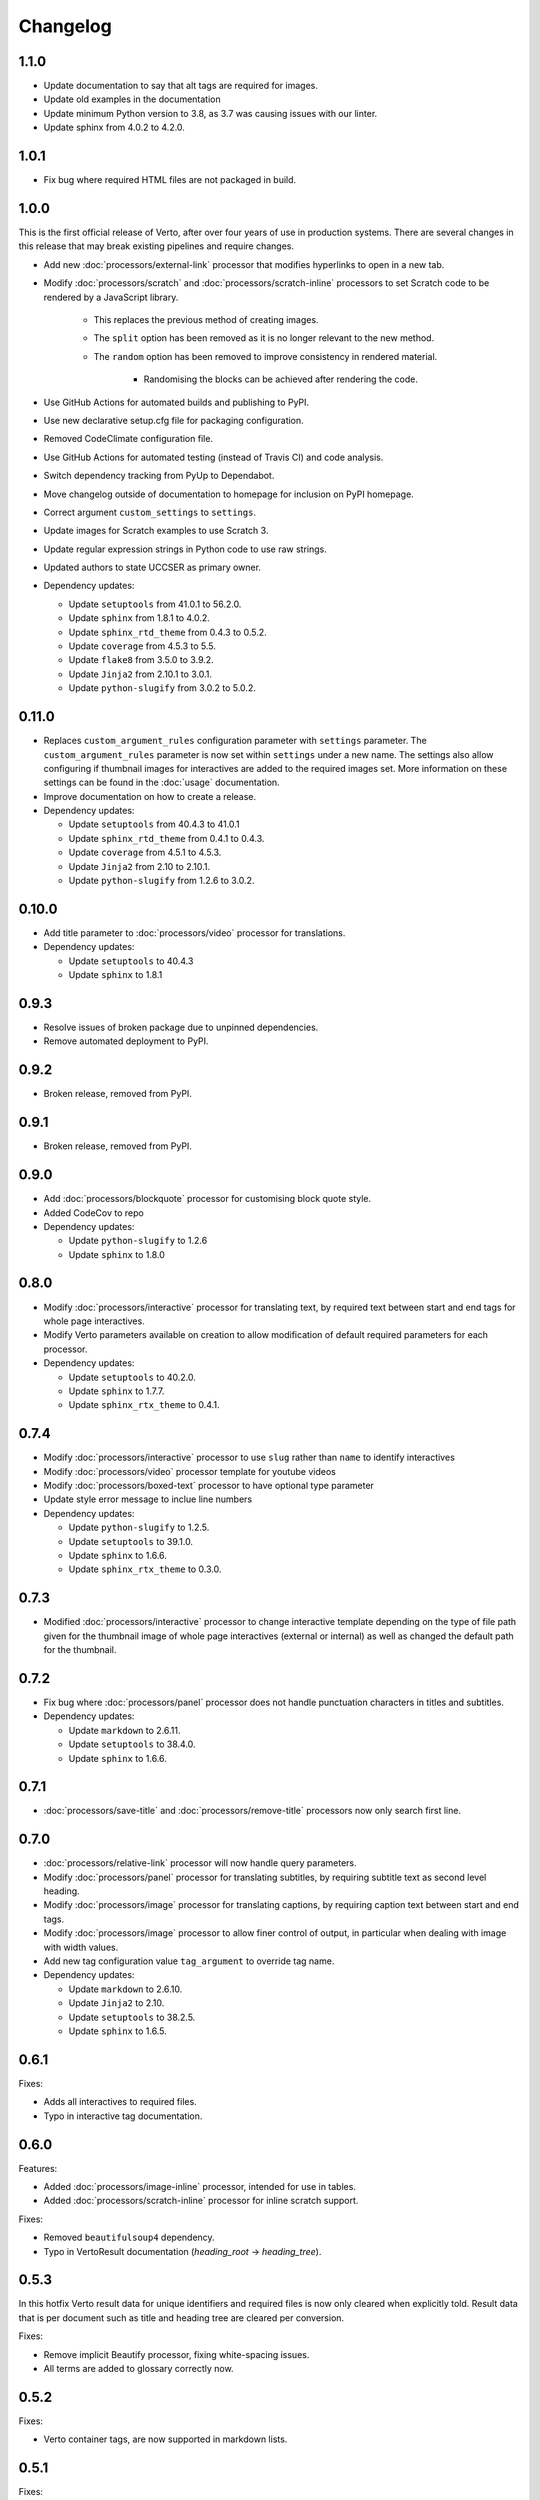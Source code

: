 Changelog
#######################################

1.1.0
=======================================

- Update documentation to say that alt tags are required for images.
- Update old examples in the documentation
- Update minimum Python version to 3.8, as 3.7 was causing issues with our linter.
- Update sphinx from 4.0.2 to 4.2.0.

1.0.1
=======================================

- Fix bug where required HTML files are not packaged in build.

1.0.0
=======================================

This is the first official release of Verto, after over four years of use in production systems.
There are several changes in this release that may break existing pipelines and require changes.

- Add new :doc:`processors/external-link` processor that modifies hyperlinks to open in a new tab.
- Modify :doc:`processors/scratch` and :doc:`processors/scratch-inline` processors to set Scratch code to be rendered by a JavaScript library.

    - This replaces the previous method of creating images.
    - The ``split`` option has been removed as it is no longer relevant to the new method.
    - The ``random`` option has been removed to improve consistency in rendered material.

        - Randomising the blocks can be achieved after rendering the code.

- Use GitHub Actions for automated builds and publishing to PyPI.
- Use new declarative setup.cfg file for packaging configuration.
- Removed CodeClimate configuration file.
- Use GitHub Actions for automated testing (instead of Travis CI) and code analysis.
- Switch dependency tracking from PyUp to Dependabot.
- Move changelog outside of documentation to homepage for inclusion on PyPI homepage.
- Correct argument ``custom_settings`` to ``settings``.
- Update images for Scratch examples to use Scratch 3.
- Update regular expression strings in Python code to use raw strings.
- Updated authors to state UCCSER as primary owner.
- Dependency updates:

  - Update ``setuptools`` from 41.0.1 to 56.2.0.
  - Update ``sphinx`` from 1.8.1 to 4.0.2.
  - Update ``sphinx_rtd_theme`` from 0.4.3 to 0.5.2.
  - Update ``coverage`` from 4.5.3 to 5.5.
  - Update ``flake8`` from 3.5.0 to 3.9.2.
  - Update ``Jinja2`` from 2.10.1 to 3.0.1.
  - Update ``python-slugify`` from 3.0.2 to 5.0.2.

0.11.0
=======================================

- Replaces ``custom_argument_rules`` configuration parameter with ``settings`` parameter. The ``custom_argument_rules`` parameter is now set within ``settings`` under a new name. The settings also allow configuring if thumbnail images for interactives are added to the required images set. More information on these settings can be found in the :doc:`usage` documentation.
- Improve documentation on how to create a release.
- Dependency updates:

  - Update ``setuptools`` from 40.4.3 to 41.0.1
  - Update ``sphinx_rtd_theme`` from 0.4.1 to 0.4.3.
  - Update ``coverage`` from 4.5.1 to 4.5.3.
  - Update ``Jinja2`` from 2.10 to 2.10.1.
  - Update ``python-slugify`` from 1.2.6 to 3.0.2.

0.10.0
=======================================

- Add title parameter to :doc:`processors/video` processor for translations.
- Dependency updates:

  - Update ``setuptools`` to 40.4.3
  - Update ``sphinx`` to 1.8.1

0.9.3
=======================================
- Resolve issues of broken package due to unpinned dependencies.
- Remove automated deployment to PyPI.

0.9.2
=======================================

- Broken release, removed from PyPI.

0.9.1
=======================================

- Broken release, removed from PyPI.

0.9.0
=======================================

- Add :doc:`processors/blockquote` processor for customising block quote style.
- Added CodeCov to repo
- Dependency updates:

  - Update ``python-slugify`` to 1.2.6
  - Update ``sphinx`` to 1.8.0

0.8.0
=======================================

- Modify :doc:`processors/interactive` processor for translating text, by required text between start and end tags for whole page interactives.
- Modify Verto parameters available on creation to allow modification of default required parameters for each processor.
- Dependency updates:

  - Update ``setuptools`` to 40.2.0.
  - Update ``sphinx`` to 1.7.7.
  - Update ``sphinx_rtx_theme`` to 0.4.1.

0.7.4
=======================================

- Modify :doc:`processors/interactive` processor to use ``slug`` rather than ``name`` to identify interactives
- Modify :doc:`processors/video` processor template for youtube videos
- Modify :doc:`processors/boxed-text` processor to have optional type parameter
- Update style error message to inclue line numbers
- Dependency updates:

  - Update ``python-slugify`` to 1.2.5.
  - Update ``setuptools`` to 39.1.0.
  - Update ``sphinx`` to 1.6.6.
  - Update ``sphinx_rtx_theme`` to 0.3.0.

0.7.3
=======================================

- Modified :doc:`processors/interactive` processor to change interactive template depending on the type of file path given for the thumbnail image of whole page interactives (external or internal) as well as changed the default path for the thumbnail.

0.7.2
=======================================

- Fix bug where :doc:`processors/panel` processor does not handle punctuation characters in titles and subtitles.
- Dependency updates:

  - Update ``markdown`` to 2.6.11.
  - Update ``setuptools`` to 38.4.0.
  - Update ``sphinx`` to 1.6.6.

0.7.1
=======================================

- :doc:`processors/save-title` and :doc:`processors/remove-title` processors now only search first line.

0.7.0
=======================================

- :doc:`processors/relative-link` processor will now handle query parameters.
- Modify :doc:`processors/panel` processor for translating subtitles, by requiring subtitle text as second level heading.
- Modify :doc:`processors/image` processor for translating captions, by requiring caption text between start and end tags.
- Modify :doc:`processors/image` processor to allow finer control of output, in particular when dealing with image with width values.
- Add new tag configuration value ``tag_argument`` to override tag name.
- Dependency updates:

  - Update ``markdown`` to 2.6.10.
  - Update ``Jinja2`` to 2.10.
  - Update ``setuptools`` to 38.2.5.
  - Update ``sphinx`` to 1.6.5.

0.6.1
=======================================

Fixes:

- Adds all interactives to required files.
- Typo in interactive tag documentation.

0.6.0
=======================================

Features:

- Added :doc:`processors/image-inline` processor, intended for use in tables.
- Added :doc:`processors/scratch-inline` processor for inline scratch support.

Fixes:

- Removed ``beautifulsoup4`` dependency.
- Typo in VertoResult documentation (*heading_root* -> *heading_tree*).

0.5.3
=======================================

In this hotfix Verto result data for unique identifiers and required files is now only cleared when explicitly told. Result data that is per document such as title and heading tree are cleared per conversion.

Fixes:

- Remove implicit Beautify processor, fixing white-spacing issues.
- All terms are added to glossary correctly now.

0.5.2
=======================================

Fixes:

- Verto container tags, are now supported in markdown lists.

0.5.1
=======================================

Fixes:

- Verto tags and custom tags, are now support embedding into markdown lists.

0.5.0
=======================================

Fixes:

- A new more descriptive error when an argument is given and not readable.
- Custom HTML string parsing has been implemented, allowing for correct parsing of HTML and XHTML in templates.

Documentation:

- Basic example in README.
- New contributing documentation.
- Fixed reference to incorrect file in the image processor documentation.
- Added new documentation for implicit processors.

0.4.1
=======================================

Fixes:

- pypi configuration fixes.
- pyup configuration to use develop branch.
- Improved asset file loading for deployed package.

0.4.0
=======================================

Fourth prerelease of the Verto converter.
(The project was renamed to Verto from Kordac in release.)

Adds support for the following processors:

- :doc:`processors/iframe`
- :doc:`processors/interactive`
- :doc:`processors/heading`
- :doc:`processors/scratch`
- :doc:`processors/table-of-contents`

Features:

- The :doc:`processors/scratch` processor supports ``split`` and ``random`` options.

Fixes:

- Scratch blocks work with other extensions.
- Glossary slugs are now added to the output of Verto.
- Processors are now ordered correctly.


0.3.1
=======================================

Fixes:

- Updated documentation and changelog.

0.3.0
=======================================

Third prerelease of the Verto converter.

Adds support for the following processors:

- :doc:`processors/heading`
- :doc:`processors/iframe`
- :doc:`processors/interactive`
- :doc:`processors/scratch`
- :doc:`processors/table-of-contents`

Fixes:

- Verto now orders tags correctly in the markdown pipeline.
- System tests for multiple calls to Verto and for multi-line templates.
- Glossary tags now correctly store slugs for the Verto result as per documentation.

0.2.0
=======================================

Second prerelease of the Verto converter.

Adds support for the following processors:

- :doc:`processors/button-link`
- :doc:`processors/conditional`
- :doc:`processors/glossary-link`
- :doc:`processors/video`

Adds basic support for Code Climate.

Fixes:

- Verto default processors can be accessed via a static method.
- Required and optional arguments are now explicitly matched against input.
- Made tag parameters consistently use dashes as separators.
- Tests for previous processors now explicitly test matches.
- Tests fail on docs build failures and warnings.


0.1.0
=======================================

Initial prerelease of Verto converter.

Includes the following processors:

- :doc:`processors/boxed-text`
- :doc:`processors/comment`
- :doc:`processors/image`
- :doc:`processors/panel`
- :doc:`processors/relative-link`
- :doc:`processors/remove-title`
- :doc:`processors/save-title`
